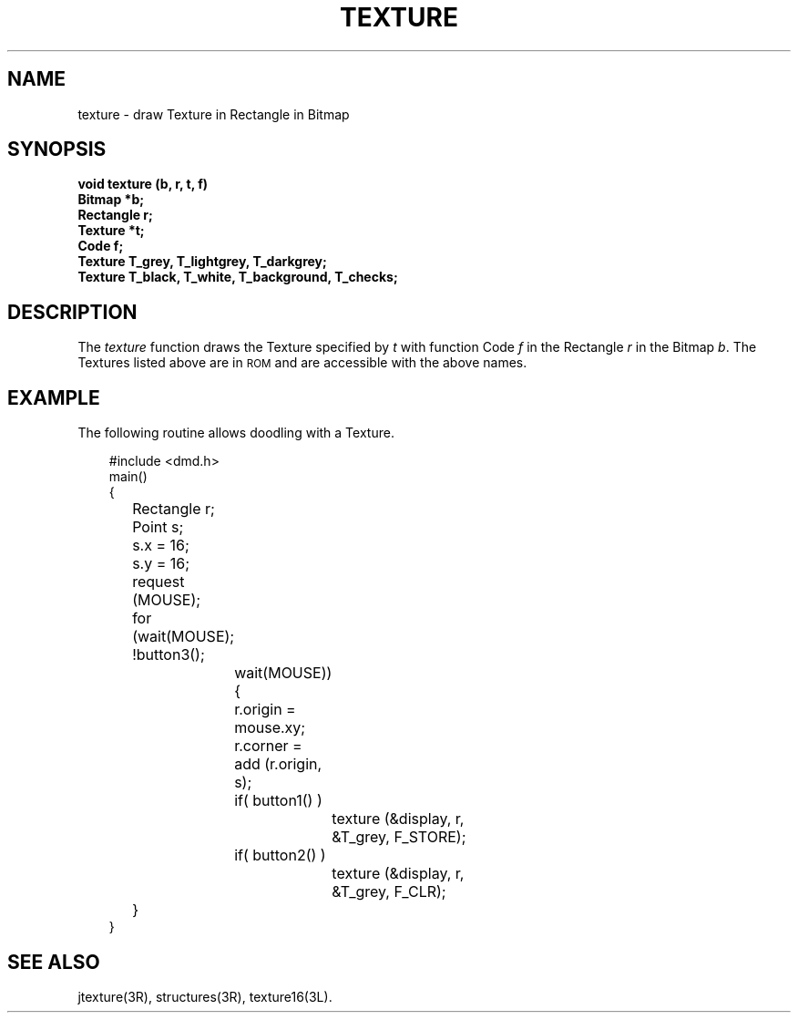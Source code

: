 .\" 
.\"									
.\"	Copyright (c) 1987,1988,1989,1990,1991,1992   AT&T		
.\"			All Rights Reserved				
.\"									
.\"	  THIS IS UNPUBLISHED PROPRIETARY SOURCE CODE OF AT&T.		
.\"	    The copyright notice above does not evidence any		
.\"	   actual or intended publication of such source code.		
.\"									
.\" 
.ds ZZ APPLICATION DEVELOPMENT PACKAGE
.TH TEXTURE 3R
.XE "texture()"
.XE "T_grey"
.XE "T_lightgrey"
.XE "T_darkgrey"
.XE "T_black"
.XE "T_white"
.XE "T_checks"
.XE "T_background"
.SH NAME  
texture \- draw Texture in Rectangle in Bitmap
.SH SYNOPSIS
.ft B
void texture (b, r, t, f)
.sp .5
Bitmap *b; 
.br 
Rectangle r;
.br 
Texture *t; 
.br 
Code f;
.sp .5
Texture T_grey, T_lightgrey, T_darkgrey;
.sp .5
Texture T_black, T_white, T_background, T_checks;
.SH DESCRIPTION
The
.I texture
function
draws the Texture specified by
.I t
with function Code
.I f
in the Rectangle
.I r
in the Bitmap
.IR b .
The Textures listed above are in \s-1ROM\s+1 and are accessible with
the above names.
.SH EXAMPLE
The following routine allows doodling with a Texture.
.PP
.RS 3
.nf
.ft CM
#include <dmd.h>
main()
{
	Rectangle r;
	Point s;
	s.x = 16;
	s.y = 16;
	request (MOUSE);
	for (wait(MOUSE); !button3();
		wait(MOUSE)){
		r.origin = mouse.xy;
		r.corner = add (r.origin, s);
		if( button1() )
			texture (&display, r,
				&T_grey, F_STORE);
		if( button2() )
			texture (&display, r,
				&T_grey, F_CLR);
	}
}
\fR
.fi
.RE
.SH SEE ALSO
jtexture(3R), structures(3R), texture16(3L).
